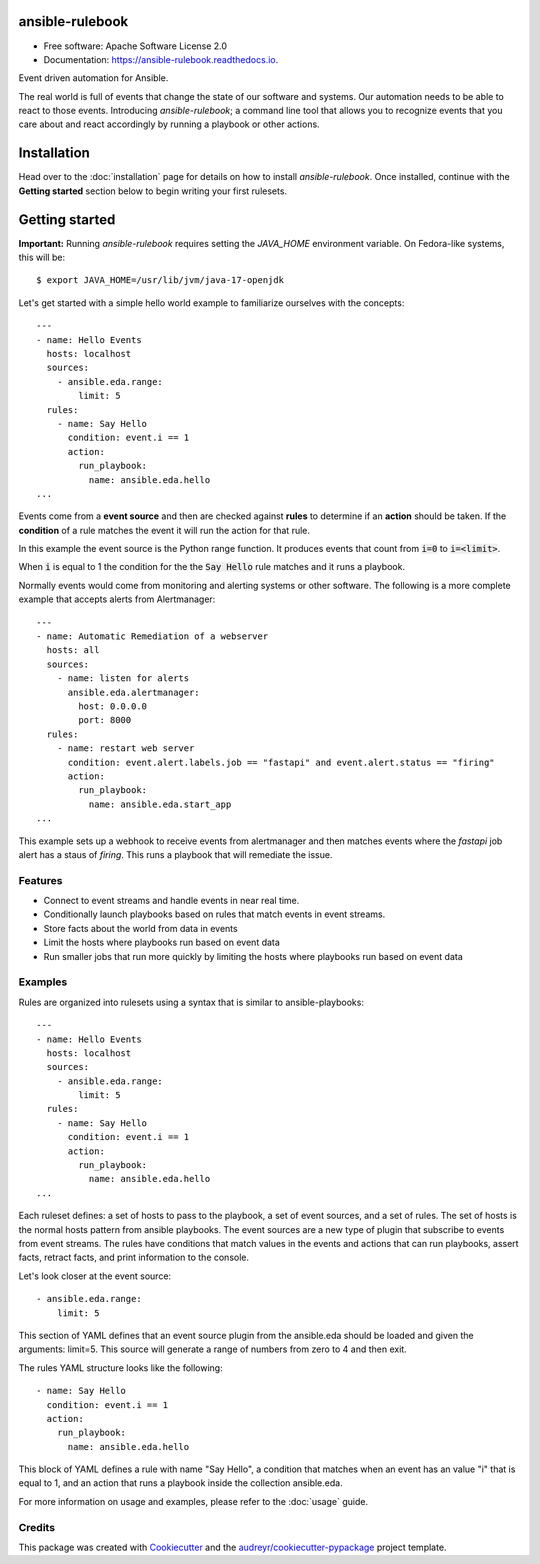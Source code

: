 ================
ansible-rulebook
================


.. image:: https://img.shields.io/pypi/v/ansible_rulebook.svg
        :target: https://pypi.python.org/pypi/ansible_rulebook

.. image:: https://img.shields.io/travis/ansible/ansible_rulebook.svg
        :target: https://travis-ci.com/ansible/ansible_rulebook

.. image:: https://readthedocs.org/projects/ansible-rulebook/badge/?version=latest
        :target: https://ansible-rulebook.readthedocs.io/en/latest/?version=latest
        :alt: Documentation Status

* Free software: Apache Software License 2.0
* Documentation: https://ansible-rulebook.readthedocs.io.


Event driven automation for Ansible.


The real world is full of events that change the state of our software and systems.
Our automation needs to be able to react to those events. Introducing *ansible-rulebook*; a command
line tool that allows you to recognize events that you care about and react accordingly
by running a playbook or other actions.

============
Installation
============

Head over to the :doc:`installation` page for details on how to install *ansible-rulebook*. Once installed,
continue with the **Getting started** section below to begin writing your first rulesets.

===============
Getting started
===============

**Important:** Running *ansible-rulebook* requires setting the *JAVA_HOME* environment variable. On Fedora-like systems, this will be::

    $ export JAVA_HOME=/usr/lib/jvm/java-17-openjdk

Let's get started with a simple hello world example to familiarize ourselves with the concepts::

    ---
    - name: Hello Events
      hosts: localhost
      sources:
        - ansible.eda.range:
            limit: 5
      rules:
        - name: Say Hello
          condition: event.i == 1
          action:
            run_playbook:
              name: ansible.eda.hello
    ...


Events come from a **event source** and then are checked against **rules** to determine if an **action** should
be taken.  If the **condition** of a rule matches the event it will run the action for that rule.

In this example the event source is the Python range function.  It produces events that count from
:code:`i=0` to :code:`i=<limit>`.

When :code:`i` is equal to 1 the condition for the the :code:`Say Hello` rule matches and it runs a playbook.


Normally events would come from monitoring and alerting systems or other software. The following
is a more complete example that accepts alerts from Alertmanager::

    ---
    - name: Automatic Remediation of a webserver
      hosts: all
      sources:
        - name: listen for alerts
          ansible.eda.alertmanager:
            host: 0.0.0.0
            port: 8000
      rules:
        - name: restart web server
          condition: event.alert.labels.job == "fastapi" and event.alert.status == "firing"
          action:
            run_playbook:
              name: ansible.eda.start_app
    ...


This example sets up a webhook to receive events from alertmanager and then matches events
where the `fastapi` job alert has a staus of `firing`.  This runs a playbook that will
remediate the issue.



Features
--------

* Connect to event streams and handle events in near real time.
* Conditionally launch playbooks based on rules that match events in event streams.
* Store facts about the world from data in events
* Limit the hosts where playbooks run based on event data
* Run smaller jobs that run more quickly by limiting the hosts where playbooks run based on event data



Examples
--------

Rules are organized into rulesets using a syntax that is similar to ansible-playbooks::

    ---
    - name: Hello Events
      hosts: localhost
      sources:
        - ansible.eda.range:
            limit: 5
      rules:
        - name: Say Hello
          condition: event.i == 1
          action:
            run_playbook:
              name: ansible.eda.hello
    ...

Each ruleset defines: a set of hosts to pass to the playbook, a set of event sources,
and a set of rules.   The set of hosts is the normal hosts pattern from ansible playbooks.
The event sources are a new type of plugin that subscribe to events from event streams.
The rules have conditions that match values in the events and actions that can run playbooks,
assert facts, retract facts, and print information to the console.


Let's look closer at the event source::

        - ansible.eda.range:
            limit: 5

This section of YAML defines that an event source plugin from the ansible.eda should
be loaded and given the arguments: limit=5.  This source will generate a range of numbers
from zero to 4 and then exit.

The rules YAML structure looks like the following::

        - name: Say Hello
          condition: event.i == 1
          action:
            run_playbook:
              name: ansible.eda.hello


This block of YAML defines a rule with name "Say Hello", a condition that matches
when an event has an value "i" that is equal to 1, and an action that runs a playbook
inside the collection ansible.eda.

For more information on usage and examples, please refer to the :doc:`usage` guide.


Credits
-------

This package was created with Cookiecutter_ and the `audreyr/cookiecutter-pypackage`_ project template.

.. _Cookiecutter: https://github.com/audreyr/cookiecutter
.. _`audreyr/cookiecutter-pypackage`: https://github.com/audreyr/cookiecutter-pypackage
